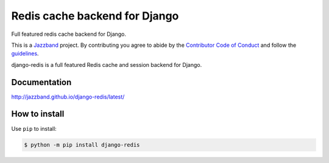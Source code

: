 ==============================
Redis cache backend for Django
==============================

Full featured redis cache backend for Django.

.. image:: https://jazzband.co/static/img/badge.svg
    :target: https://jazzband.co/
    :alt: Jazzband

.. image:: https://travis-ci.org/jazzband/django-redis.svg?branch=master
    :target: https://travis-ci.org/jazzband/django-redis

.. image:: https://img.shields.io/pypi/v/django-redis.svg?style=flat
    :target: https://pypi.org/project/django-redis/

This is a `Jazzband <https://jazzband.co>`_ project. By contributing you agree
to abide by the `Contributor Code of Conduct
<https://jazzband.co/about/conduct>`_ and follow the `guidelines
<https://jazzband.co/about/guidelines>`_.

django-redis is a full featured Redis cache and session backend for Django.

Documentation
-------------

http://jazzband.github.io/django-redis/latest/

How to install
--------------

Use ``pip`` to install:

.. code-block:: console

    $ python -m pip install django-redis
